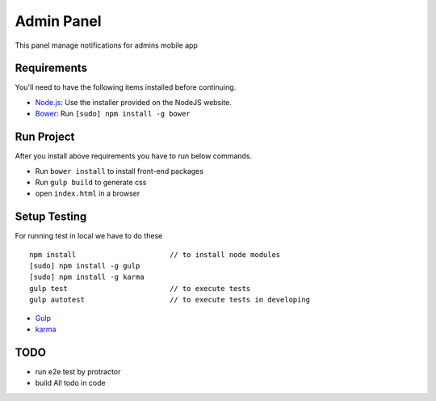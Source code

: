 ###########
Admin Panel
###########
 .. image:: https://api.codacy.com/project/badge/grade/0f2c136aa81648eebf1ffe2b95ede816
  :target: https://www.codacy.com/app/myOrg/adminsPanel
 .. image:: https://travis-ci.org/fingerpich/adminsPanel.svg?branch=develop
  :target: https://travis-ci.org/fingerpich/adminsPanel
 .. image:: https://api.codacy.com/project/badge/coverage/0f2c136aa81648eebf1ffe2b95ede816
  :target: https://www.codacy.com/app/myOrg/adminsPanel

This panel manage notifications for admins mobile app

Requirements
------------

You'll need to have the following items installed before continuing.

- `Node.js <http://nodejs.org>`_: Use the installer provided on the NodeJS website.
- `Bower <http://bower.io>`_: Run ``[sudo] npm install -g bower``

Run Project
-----------

After you install above requirements you have to run below commands.

- Run ``bower install`` to install front-end packages
- Run ``gulp build`` to generate css
- open ``index.html`` in a browser

Setup Testing
-------------

For running test in local we have to do these

::

    npm install                      // to install node modules
    [sudo] npm install -g gulp
    [sudo] npm install -g karma
    gulp test                        // to execute tests
    gulp autotest                    // to execute tests in developing

* `Gulp <http://gulpjs.com>`_
* `karma <https://karma-runner.github.io>`_

TODO
----
- run e2e test by protractor
- build All todo in code
